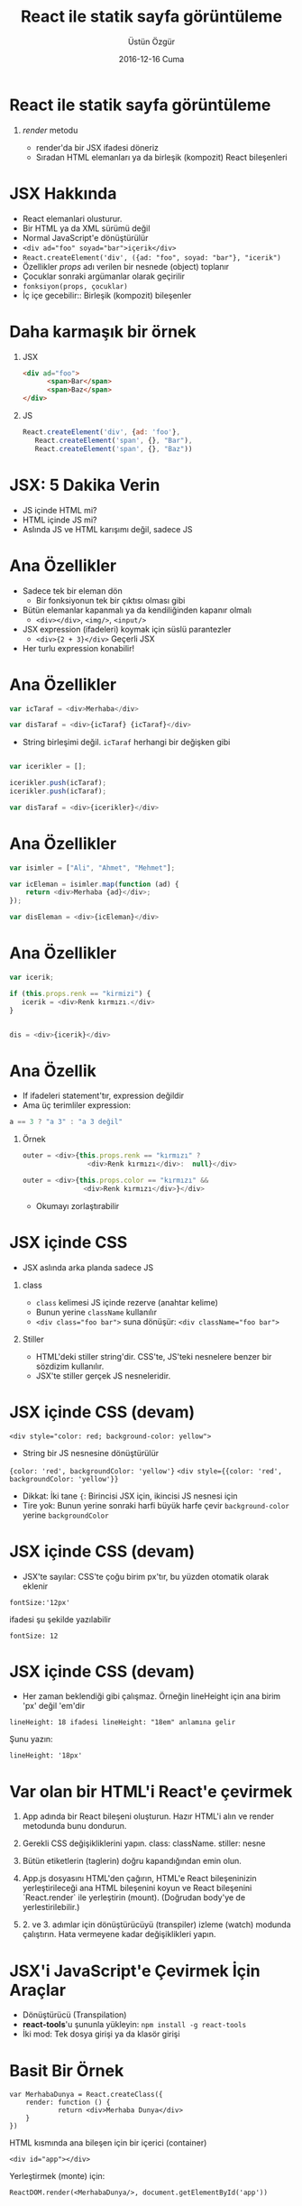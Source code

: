 #+TITLE:     React ile statik sayfa görüntüleme
#+AUTHOR:    Üstün Özgür
#+EMAIL:     ustun@ustunozgur.com
#+DATE:      2016-12-16 Cuma
#+BEAMER-FRAME-LEVEL: 1
#+BEAMER_THEME: Rochester
#+OPTIONS: toc:nil outline:nil H:1

* React ile statik sayfa görüntüleme
** /render/ metodu

- render'da bir JSX ifadesi döneriz
- Sıradan HTML elemanları ya da birleşik (kompozit) React bileşenleri

* JSX Hakkında

- React elemanlari olusturur.
- Bir HTML ya da XML sürümü değil
- Normal JavaScript'e dönüştürülür
- ~<div ad="foo" soyad="bar">içerik</div>~
- =React.createElement('div', ({ad: "foo", soyad: "bar"}, "icerik")=
- Özellikler /props/ adı verilen bir nesnede (object) toplanır
- Çocuklar sonraki argümanlar olarak geçirilir
- =fonksiyon(props, çocuklar)=
- İç içe gecebilir:: Birleşik (kompozit) bileşenler

* Daha karmaşık bir örnek
** JSX
#+BEGIN_SRC html
<div ad="foo">
      <span>Bar</span>
      <span>Baz</span>
</div>
#+END_SRC
** JS
#+BEGIN_SRC javascript
React.createElement('div', {ad: 'foo'},
   React.createElement('span', {}, "Bar"),
   React.createElement('span', {}, "Baz"))
#+END_SRC

* JSX: 5 Dakika Verin

- JS içinde HTML mi?
- HTML içinde JS mi?
- Aslında JS ve HTML karışımı değil, sadece JS

* Ana Özellikler

- Sadece tek bir eleman dön
  - Bir fonksiyonun tek bir çıktısı olması gibi
- Bütün elemanlar kapanmalı ya da kendiliğinden kapanır olmalı
  - =<div></div>=, =<img/>=, =<input/>=
- JSX expression (ifadeleri) koymak için süslü parantezler
  - =<div>{2 + 3}</div>= Geçerli JSX
- Her turlu expression konabilir!

* Ana Özellikler

#+BEGIN_SRC js
var icTaraf = <div>Merhaba</div>

var disTaraf = <div>{icTaraf} {icTaraf}</div>
#+END_SRC
- String birleşimi değil. =icTaraf= herhangi bir değişken gibi
#+BEGIN_SRC js

var icerikler = [];

icerikler.push(icTaraf);
icerikler.push(icTaraf);

var disTaraf = <div>{icerikler}</div>
#+END_SRC

* Ana Özellikler

#+BEGIN_SRC js
var isimler = ["Ali", "Ahmet", "Mehmet"];

var icEleman = isimler.map(function (ad) {
    return <div>Merhaba {ad}</div>;
});

var disEleman = <div>{icEleman}</div>
#+END_SRC

* Ana Özellikler
#+BEGIN_SRC js
var icerik;

if (this.props.renk == "kirmizi") {
   icerik = <div>Renk kırmızı.</div>
}


dis = <div>{icerik}</div>
#+END_SRC

* Ana Özellik

- If ifadeleri statement'tır, expression değildir
- Ama üç terimliler expression:
#+BEGIN_SRC js
a == 3 ? "a 3" : "a 3 değil"
#+END_SRC

** Örnek

#+BEGIN_SRC js
outer = <div>{this.props.renk == "kırmızı" ?
                <div>Renk kırmızı</div>:  null}</div>
#+END_SRC

#+BEGIN_SRC js
outer = <div>{this.props.color == "kırmızı" &&
               <div>Renk kırmızı</div>}</div>
#+END_SRC

- Okumayı zorlaştırabilir

* JSX içinde CSS

- JSX aslında arka planda sadece JS
** class
- =class= kelimesi JS içinde rezerve (anahtar kelime)
- Bunun yerine =className= kullanılır
- ~<div class="foo bar">~ suna dönüşür:  ~<div className="foo bar">~
** Stiller
- HTML'deki stiller string'dir. CSS'te, JS'teki nesnelere benzer bir sözdizim
  kullanılır.
- JSX'te stiller gerçek JS nesneleridir.

* JSX içinde CSS (devam)

~<div style="color: red; background-color: yellow">~
- String bir JS nesnesine dönüştürülür
={color: 'red', backgroundColor: 'yellow'}=
~<div style={{color: 'red', backgroundColor: 'yellow'}}~
- Dikkat: İki tane ={=: Birincisi JSX için, ikincisi JS nesnesi için
- Tire yok: Bunun yerine sonraki harfi büyük harfe çevir
 =background-color= yerine =backgroundColor=

* JSX içinde CSS (devam)

- JSX'te sayılar: CSS'te çoğu birim px'tır, bu yüzden otomatik olarak eklenir
#+BEGIN_EXAMPLE
fontSize:'12px'
#+END_EXAMPLE
ifadesi şu şekilde yazılabilir
#+BEGIN_EXAMPLE
fontSize: 12
#+END_EXAMPLE

* JSX içinde CSS (devam)

- Her zaman beklendiği gibi çalışmaz. Örneğin lineHeight için ana birim 'px'
  değil 'em'dir
#+BEGIN_EXAMPLE
lineHeight: 18 ifadesi lineHeight: "18em" anlamına gelir
#+END_EXAMPLE

Şunu yazın:
#+BEGIN_SRC
lineHeight: '18px'
#+END_SRC

* Var olan bir HTML'i React'e çevirmek

1. App adında bir React bileşeni oluşturun. Hazır HTML'i alın ve render
   metodunda bunu dondurun.

2. Gerekli CSS değişikliklerini yapın. class: className. stiller: nesne

3. Bütün etiketlerin (taglerin) doğru kapandığından emin olun.

4. App.js dosyasını HTML'den çağırın, HTML'e React bileşeninizin
   yerleştirileceği ana HTML bileşenini koyun ve React bileşenini `React.render`
   ile yerleştirin (mount). (Doğrudan body'ye de yerlestirilebilir.)

5. 2. ve 3. adımlar için dönüştürücüyü (transpiler) izleme (watch) modunda
   çalıştırın. Hata vermeyene kadar değişiklikleri yapın.

* JSX'i JavaScript'e Çevirmek İçin Araçlar

- Dönüştürücü (Transpilation)
- *react-tools*'u şununla yükleyin: =npm install -g react-tools=
- İki mod: Tek dosya girişi  ya da klasör girişi

* Basit Bir Örnek

#+BEGIN_SRC
var MerhabaDunya = React.createClass({
    render: function () {
            return <div>Merhaba Dunya</div>
    }
})
#+END_SRC

HTML kısmında ana bileşen için bir içerici (container)
#+BEGIN_SRC
<div id="app"></div>
#+END_SRC
Yerleştirmek (monte) için:
#+BEGIN_SRC
ReactDOM.render(<MerhabaDunya/>, document.getElementById('app'))
#+END_SRC

* Alıştırma 1: React ile Başlangıç: 5-10 dakika

İpucu: Makefile dosyasına bakabilirsiniz.

a - create-react-app ile yeni proje olusturun.

b - 3 farkli yontemle ekrana HelloWorld yazdirin:

React.createClass, function, class HelloWorld

c - JSX kullanmadan React.createElement kullanarak olusturun.

* Ozet
- JSX'te JavaScript expressionlarini embed edebiliriz.

#+BEGIN_SRC
function formatName(user) {
  return user.firstName + ' ' + user.lastName;
}

const user = {
  firstName: 'Harper',
  lastName: 'Perez'
};

const element = (
  <h1>
    Hello, {formatName(user)}!
  </h1>
);

ReactDOM.render(
  element,
  document.getElementById('root')
);
#+END_SRC

* Daha Karmaşık bir örnek: ToDo Uygulaması

- =examples/02_todo_props/mockup.html= alıp React'e çevirin.
- Çevrimiçi HTML-JSX dönüştürücü :
  https://facebook.github.io/react/html-jsx.html
- Komut satırı versiyonu: https://www.npmjs.com/package/htmltojsx


* Alıştırma 2:

a - =02_convert_mockup/mockup.html='da verilen HTML'i React'e çevirin. Dikkat:
Burada iki farklı ana kısım var, o yüzden iki ayrı kök eleman (node) olacak.

b - ToDo uygulamasını küçük bileşenlere parçalayın. Şu adlarda bileşenler
olusturun: SearchBar, Todos, TodoItem, Footer.
